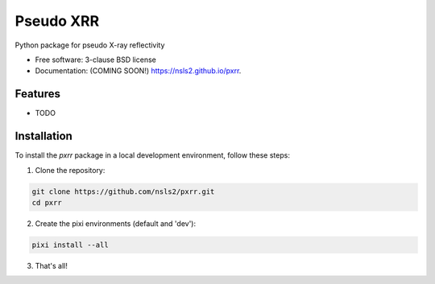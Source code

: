 ==========
Pseudo XRR
==========

.. image:: https://github.com/nsls2/pxrr/actions/workflows/testing.yml/badge.svg
   :target: https://github.com/nsls2/pxrr/actions/workflows/testing.yml


.. image:: https://img.shields.io/pypi/v/ppxrr.svg
        :target: https://pypi.python.org/pypi/ppxrr


Python package for pseudo X-ray reflectivity

* Free software: 3-clause BSD license
* Documentation: (COMING SOON!) https://nsls2.github.io/pxrr.

Features
--------

* TODO

Installation
------------

To install the `pxrr` package in a local development environment, follow these steps:

1. Clone the repository:

.. code-block:: bash

    git clone https://github.com/nsls2/pxrr.git
    cd pxrr

2. Create the pixi environments (default and 'dev'):

.. code-block:: bash

    pixi install --all

3. That's all!
